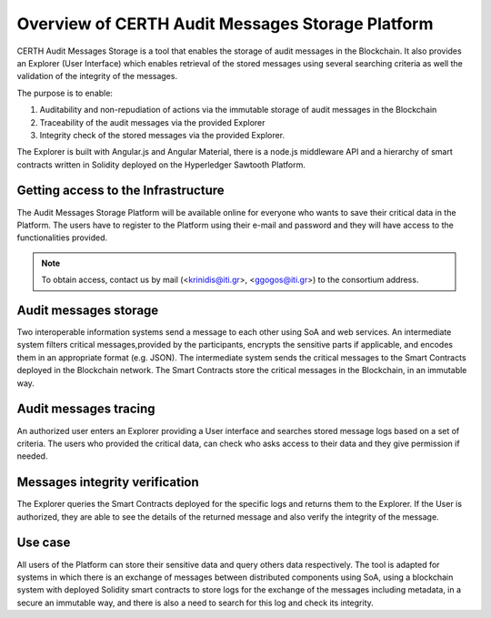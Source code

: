 Overview of CERTH Audit Messages Storage Platform
=============================================

CERTH Audit Messages Storage is a tool that enables the storage of audit messages in the Blockchain. It also provides an Explorer (User Interface) which enables retrieval of the stored messages using several searching criteria as well the validation of the integrity of the messages. 

The purpose is to enable:

1. Auditability and non-repudiation of actions via the immutable storage of audit messages in the Blockchain
2. Traceability of the audit messages via the provided Explorer
3. Integrity check of the stored messages via the provided Explorer. 

The Explorer is built with Angular.js and Angular Material, there is a node.js middleware API and a hierarchy of smart contracts written in Solidity deployed on the Hyperledger Sawtooth Platform.

Getting access to the Infrastructure
------------------------------------

The Audit Messages Storage Platform will be available online for everyone who wants to save their critical data in the Platform. The users have to register to the Platform using their e-mail and password and they will have access to the functionalities provided.

.. note:: To obtain access, contact us by mail (<krinidis@iti.gr>, <ggogos@iti.gr>) to the consortium address.

Audit messages storage
----------------------

Two interoperable information systems send a message to each other using SoA and web services. An intermediate system filters critical messages,provided by the participants, encrypts the sensitive parts if applicable, and encodes them in an appropriate format (e.g. JSON). The intermediate system sends the critical messages to the Smart Contracts deployed in the Blockchain network. The Smart Contracts store the critical messages in the Blockchain, in an immutable way.

Audit messages tracing
----------------------

An authorized user enters an Explorer providing a User interface and searches stored message logs based on a set of criteria. The users who provided the critical data, can check who asks access to their data and they give permission if needed.

.. image:: img/Audit1.png


Messages integrity verification
-------------------------------

The Explorer queries the Smart Contracts deployed for the specific logs and returns them to the Explorer. If the User is authorized, they are able to see the details of the returned message and also verify the integrity of the message.

.. image:: img/Audit3.png

Use case
--------
All users of the Platform can store their sensitive data and query others data respectively. The tool is adapted for systems in which there is an exchange of messages between distributed components using SoA, using a blockchain system with deployed Solidity smart contracts to store logs for the exchange of the messages including metadata, in a secure an immutable way, and there is also a need to search for this log and check its integrity.   

